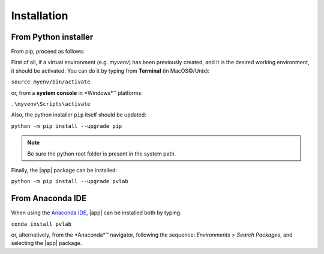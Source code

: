 ============
Installation
============

From Python installer
---------------------

From pip, proceed as follows:

First of all, if a virtual environment (e.g. *myvenv*) has been 
previously created, and it is the desired working environment, 
it should be activated. You can do it by typing from 
**Terminal** (in |MacOS (C)|/Unix):

:literal:`source myenv/bin/activate`

or, from a **system console** in |Windows| platforms:

:literal:`.\\myvenv\\Scripts\\activate`

Also, the python installer ``pip`` itself should be updated:

:literal:`python -m pip install --upgrade pip`

.. note::
   Be sure the python root folder is present in the system path.

Finally, the |app| package can be installed:

:literal:`python -m pip install --upgrade pvlab`

From Anaconda IDE
-----------------

When using the `Anaconda IDE`_, |app| can be installed both by typing:

:literal:`conda install pvlab`

or, alternatively, from the |Anaconda| navigator, following the sequence:
*Environments* > *Search Packages*, and selecting the |app| package.

.. _Anaconda IDE: https://www.anaconda.com
.. |MacOS (C)| unicode:: MacOS 0xA9
.. |Windows| unicode:: *Windows* U+2122
.. |Anaconda| unicode:: *Anaconda* U+2122
